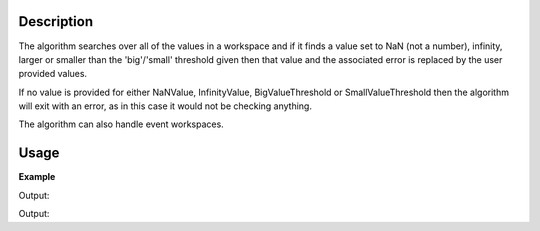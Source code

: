 .. algorithm::

.. summary::

.. alias::

.. properties::

Description
-----------

The algorithm searches over all of the values in a workspace and if it
finds a value set to NaN (not a number), infinity, larger or smaller than the
'big'/'small' threshold given then that value and the associated error is
replaced by the user provided values.

If no value is provided for either NaNValue, InfinityValue, BigValueThreshold 
or SmallValueThreshold then the algorithm will exit with an error, as in this
case it would not be checking anything.

The algorithm can also handle event workspaces. 

Usage
-----

**Example**  

.. testcode:: replaceSV

   import numpy as np
   ws = CreateSampleWorkspace(BankPixelWidth=1)

   yArray = np.array(ws.readY(0))
   yArray[0] = 8e80
   yArray[1] = float("inf")
   yArray[2] = float("-inf")
   yArray[3] = float("NaN")
   yArray[4] = 8e-7
   ws.setY(0,yArray)
  
   ws = ReplaceSpecialValues(ws,NaNValue=0,InfinityValue=1000,
    BigNumberThreshold=1000, BigNumberValue=1000, 
    SmallNumberThreshold=1e-6, SmallNumberValue=200)

   print "i\tBefore\tAfter"   
   print "-\t------\t-----"
   for i in range(5):
       print "%i\t%s\t%s" % (i, yArray[i],ws.readY(0)[i])     
 
Output:

.. testoutput:: replaceSV
    :options: +NORMALIZE_WHITESPACE

    i       Before  After
    -       ------  -----
    0       8e+80   1000.0
    1       inf     1000.0
    2       -inf    1000.0
    3       nan     0.0
    4       8e-07   200.0
    
.. testcode:: replaceSVFloatingPointErrors

    import numpy as np
    ws = CreateSampleWorkspace(BankPixelWidth=1)

    value1 = 1.00000004
    value2 = 1.00000003
    valueDiff = value1 - value2
    
    wsYArray = np.array(ws.readY(0))
    wsYArray[0] = valueDiff
    ws.setY(0, wsYArray)
    ws = ReplaceSpecialValues(ws, SmallNumberThreshold=1e-6)
    
    print("Before\t After")
    print("%s\t%s", wsYArray[0], ws.readY(0)[0])
    
Output:

.. testoutput:: replaceSVFloatingPointErrors
    :options: +NORMALIZE_WHITESPACE

    Before  After
    0       0


.. categories::

.. sourcelink::
